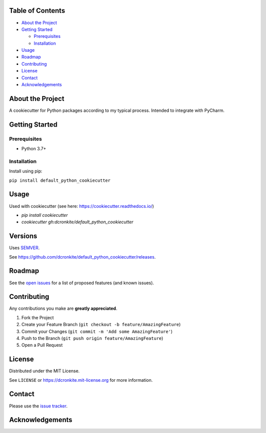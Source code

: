 |Contributors| |Forks| |Stargazers| |Issues| |MIT License|

.. raw:: html

      <p>

      </p>

      <h3 align="center">default_python_cookiecutter</h3>

      <p>
       A cookiecutter for Python packages according to my typical process. Intended to integrate with PyCharm.
      </p>


Table of Contents
=================

-  `About the Project <#about-the-project>`__
-  `Getting Started <#getting-started>`__

   -  `Prerequisites <#prerequisites>`__
   -  `Installation <#installation>`__

-  `Usage <#usage>`__
-  `Roadmap <#roadmap>`__
-  `Contributing <#contributing>`__
-  `License <#license>`__
-  `Contact <#contact>`__
-  `Acknowledgements <#acknowledgements>`__

About the Project
=================

A cookiecutter for Python packages according to my typical process. Intended to integrate with PyCharm.


Getting Started
===============

Prerequisites
-------------

-  Python 3.7+

Installation
------------

Install using pip:

``pip install default_python_cookiecutter``

Usage
=====

Used with cookiecutter (see here: https://cookiecutter.readthedocs.io/)

* `pip install cookiecutter`
* `cookiecutter gh:dcronkite/default_python_cookiecutter`


Versions
========

Uses `SEMVER <https://semver.org/>`__.

See https://github.com/dcronkite/default_python_cookiecutter/releases.


Roadmap
=======

See the `open issues <https://github.com/dcronkite/default_python_cookiecutter/issues>`__
for a list of proposed features (and known issues).


Contributing
============

Any contributions you make are **greatly appreciated**.

1. Fork the Project
2. Create your Feature Branch
   (``git checkout -b feature/AmazingFeature``)
3. Commit your Changes (``git commit -m 'Add some AmazingFeature'``)
4. Push to the Branch (``git push origin feature/AmazingFeature``)
5. Open a Pull Request


License
=======

Distributed under the MIT License.

See ``LICENSE`` or https://dcronkite.mit-license.org for more
information.


Contact
=======

Please use the `issue
tracker <https://github.com/dcronkite/default_python_cookiecutter/issues>`__.


Acknowledgements
================

.. |Contributors| image:: https://img.shields.io/github/contributors/dcronkite/default_python_cookiecutter.svg?style=flat-square
   :target: https://github.com/dcronkite/default_python_cookiecutter/graphs/contributors
.. |Forks| image:: https://img.shields.io/github/forks/dcronkite/default_python_cookiecutter.svg?style=flat-square
   :target: https://github.com/dcronkite/default_python_cookiecutter/network/members
.. |Stargazers| image:: https://img.shields.io/github/stars/dcronkite/default_python_cookiecutter.svg?style=flat-square
   :target: https://github.com/dcronkite/default_python_cookiecutter/stargazers
.. |Issues| image:: https://img.shields.io/github/issues/dcronkite/default_python_cookiecutter.svg?style=flat-square
   :target: https://github.com/dcronkite/default_python_cookiecutter/issues
.. |MIT License| image:: https://img.shields.io/github/license/dcronkite/default_python_cookiecutter.svg?style=flat-square
   :target: https://kpwhri.mit-license.org/
